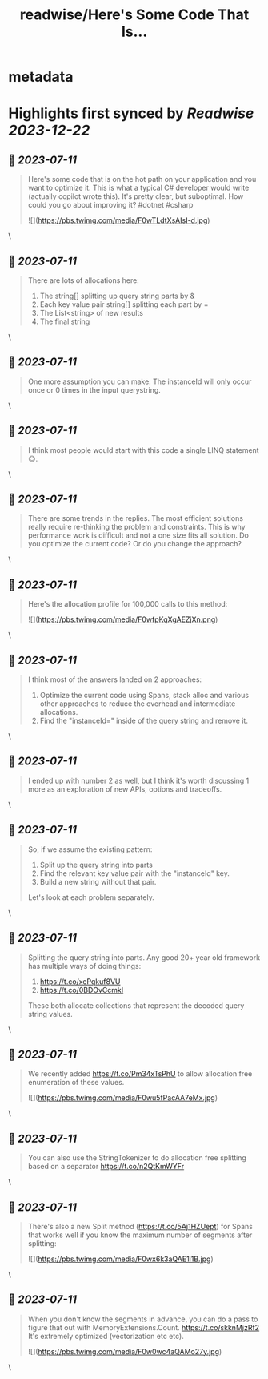 :PROPERTIES:
:title: readwise/Here's Some Code That Is...
:END:


* metadata
:PROPERTIES:
:author: [[davidfowl on Twitter]]
:full-title: "Here's Some Code That Is..."
:category: [[tweets]]
:url: https://twitter.com/davidfowl/status/1678738294933159937
:image-url: https://pbs.twimg.com/profile_images/1599643600190836736/mWj6ARAN.jpg
:END:

* Highlights first synced by [[Readwise]] [[2023-12-22]]
** 📌 [[2023-07-11]]
#+BEGIN_QUOTE
Here's some code that is on the hot path on your application and you want to optimize it. This is what a typical C# developer would write (actually copilot wrote this). It's pretty clear, but suboptimal. How could you go about improving it? #dotnet #csharp 

![](https://pbs.twimg.com/media/F0wTLdtXsAIsI-d.jpg) 
#+END_QUOTE\
** 📌 [[2023-07-11]]
#+BEGIN_QUOTE
There are lots of allocations here:
1. The string[] splitting up query string parts by &
2. Each key value pair string[] splitting each part by =
3. The List<string> of new results
4. The final string 
#+END_QUOTE\
** 📌 [[2023-07-11]]
#+BEGIN_QUOTE
One more assumption you can make: The instanceId will only occur once or 0 times in the input querystring. 
#+END_QUOTE\
** 📌 [[2023-07-11]]
#+BEGIN_QUOTE
I think most people would start with this code a single LINQ statement 😊. 
#+END_QUOTE\
** 📌 [[2023-07-11]]
#+BEGIN_QUOTE
There are some trends in the replies. The most efficient solutions really require re-thinking the problem and constraints. This is why performance work is difficult and not a one size fits all solution. Do you optimize the current code? Or do you change the approach? 
#+END_QUOTE\
** 📌 [[2023-07-11]]
#+BEGIN_QUOTE
Here's the allocation profile for 100,000 calls to this method: 

![](https://pbs.twimg.com/media/F0wfpKqXgAEZjXn.png) 
#+END_QUOTE\
** 📌 [[2023-07-11]]
#+BEGIN_QUOTE
I think most of the answers landed on 2 approaches:
1. Optimize the current code using Spans, stack alloc and various other approaches to reduce the overhead and intermediate allocations.
2. Find the "instanceId=" inside of the query string and remove it. 
#+END_QUOTE\
** 📌 [[2023-07-11]]
#+BEGIN_QUOTE
I ended up with number 2 as well, but I think it's worth discussing 1 more as an exploration of new APIs, options and tradeoffs. 
#+END_QUOTE\
** 📌 [[2023-07-11]]
#+BEGIN_QUOTE
So, if we assume the existing pattern:
1. Split up the query string into parts
2. Find the relevant key value pair with the "instanceId" key.
3. Build a new string without that pair.

Let's look at each problem separately. 
#+END_QUOTE\
** 📌 [[2023-07-11]]
#+BEGIN_QUOTE
Splitting the query string into parts. Any good 20+ year old framework has multiple ways of doing things:
1. https://t.co/xePqkuf8VU
2. https://t.co/0BDOvCcmkI

These both allocate collections that represent the decoded query string values. 
#+END_QUOTE\
** 📌 [[2023-07-11]]
#+BEGIN_QUOTE
We recently added https://t.co/Pm34xTsPhU to allow allocation free enumeration of these values. 

![](https://pbs.twimg.com/media/F0wu5fPacAA7eMx.jpg) 
#+END_QUOTE\
** 📌 [[2023-07-11]]
#+BEGIN_QUOTE
You can also use the StringTokenizer to do allocation free splitting based on a separator https://t.co/n2QtKmWYFr 
#+END_QUOTE\
** 📌 [[2023-07-11]]
#+BEGIN_QUOTE
There's also a new Split method (https://t.co/5Aj1HZUept) for Spans that works well if you know the maximum number of segments after splitting: 

![](https://pbs.twimg.com/media/F0wx6k3aQAE1i1B.jpg) 
#+END_QUOTE\
** 📌 [[2023-07-11]]
#+BEGIN_QUOTE
When you don't know the segments in advance, you can do a pass to figure that out with MemoryExtensions.Count. https://t.co/skknMjzRf2
It's extremely optimized (vectorization etc etc). 

![](https://pbs.twimg.com/media/F0w0wc4aQAMo27y.jpg) 
#+END_QUOTE\